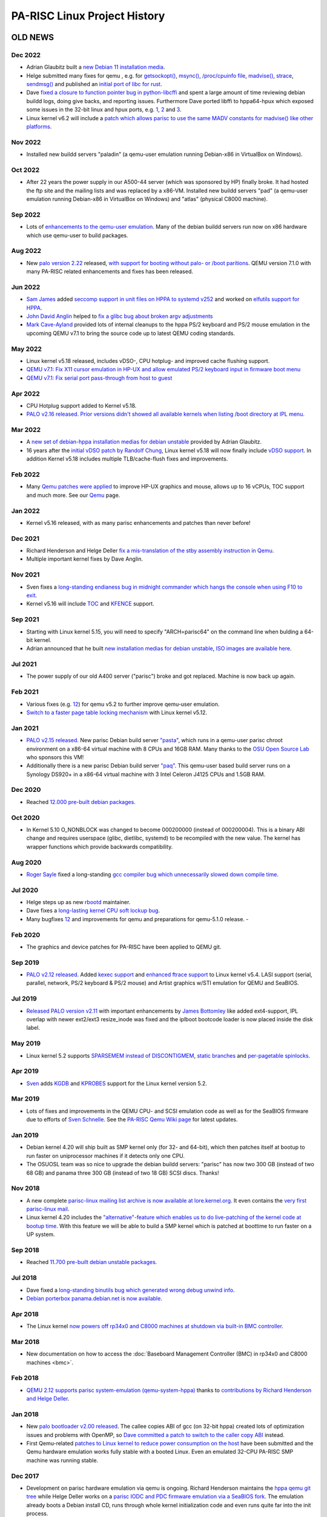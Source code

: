 =============================
PA-RISC Linux Project History
=============================

OLD NEWS
========

Dec 2022
~~~~~~~~
- Adrian Glaubitz built a `new Debian 11 installation media
  <https://cdimage.debian.org/cdimage/ports/snapshots/2022-12-09/debian-11.0.0-hppa-NETINST-1.iso>`__.
- Helge submitted many fixes for qemu , e.g. for `getsockopt()
  <https://lists.nongnu.org/archive/html/qemu-devel/2022-12/msg02460.html>`__,
  `msync() <https://lists.nongnu.org/archive/html/qemu-devel/2022-12/msg02218.html>`__,
  `/proc/cpuinfo file <https://lists.nongnu.org/archive/html/qemu-devel/2022-12/msg02218.html>`__,
  `madvise() <https://lists.nongnu.org/archive/html/qemu-devel/2022-12/msg02218.html>`__,
  `strace <https://lists.nongnu.org/archive/html/qemu-devel/2022-12/msg02218.html>`__,
  `sendmsg() <https://lists.nongnu.org/archive/html/qemu-devel/2022-12/msg02218.html>`__
  and published an `initial port of libc for rust
  <https://github.com/rust-lang/libc/pull/3032#issuecomment-1359127774>`__.
- Dave `fixed a closure to function pointer bug in python-libcffi
  <https://bugs.debian.org/cgi-bin/bugreport.cgi?bug=1024271>`__ and
  spent a large amount of time reviewing debian buildd logs, doing give
  backs, and reporting issues. Furthermore Dave ported libffi to
  hppa64-hpux which exposed some issues in the 32-bit linux and hpux
  ports, e.g. `1 <https://github.com/libffi/libffi/issues/756>`__, `2
  <https://github.com/libffi/libffi/issues/755>`__ and `3
  <https://github.com/libffi/libffi/issues/753>`__.
- Linux kernel v6.2 will include a `patch which allows parisc to use the
  same MADV constants for madvise() like other platforms
  <https://git.kernel.org/pub/scm/linux/kernel/git/torvalds/linux.git/commit/?id=71bdea6f798b425bc0003780b13e3fdecb16a010>`__.

Nov 2022
~~~~~~~~
- Installed new buildd servers "paladin" (a qemu-user emulation running
  Debian-x86 in VirtualBox on Windows).

Oct 2022
~~~~~~~~
- After 22 years the power supply in our A500-44 server (which was
  sponsored by HP) finally broke. It had hosted the ftp site and the
  mailing lists and was replaced by a x86-VM. Installed new buildd
  servers "pad" (a qemu-user emulation running Debian-x86 in VirtualBox
  on Windows) and "atlas" (physical C8000 machine).

Sep 2022
~~~~~~~~
- Lots of `enhancements to the qemu-user emulation
  <https://gitlab.com/qemu-project/qemu/-/commit/36cd0aeac3337af06875e08683380389df48ccd0>`__.
  Many of the debian buildd servers run now on x86 hardware which use
  qemu-user to build packages.

Aug 2022
~~~~~~~~
- New `palo version 2.22
  <https://git.kernel.org/pub/scm/linux/kernel/git/deller/palo.git/>`__
  released, `with support for booting without palo- or /boot paritions
  <https://lore.kernel.org/all/15eee327-ff0a-2bea-408d-259158915813@gmx.de/>`__.
  QEMU version 7.1.0 with many PA-RISC related enhancements and fixes
  has been released.

Jun 2022
~~~~~~~~
- `Sam James <mailto:sam@gentoo.org>`__ added `seccomp support in unit
  files on HPPA to systemd v252
  <https://github.com/systemd/systemd/pull/23181>`__ and worked on
  `elfutils support for HPPA
  <https://lists.debian.org/debian-hppa/2022/02/msg00000.html>`__.
- `John David Anglin <mailto:dave.anglin@bell.net>`__ helped to `fix a
  glibc bug about broken argv adjustments
  <https://sourceware.org/bugzilla/show_bug.cgi?id=29165>`__
- `Mark Cave-Ayland <mailto:mark.cave-ayland@ilande.co.uk>`__ provided
  lots of internal cleanups to the hppa PS/2 keyboard and PS/2 mouse
  emulation in the upcoming QEMU v7.1 to bring the source code up to
  latest QEMU coding standards.

May 2022
~~~~~~~~
- Linux kernel v5.18 released, includes vDSO-, CPU hotplug- and improved
  cache flushing support.
- `QEMU v7.1: Fix X11 cursor emulation in HP-UX and allow emulated PS/2
  keyboard input in firmware boot menu
  <https://git.qemu.org/?p=qemu.git;a=commit;h=78ac2eebbab9150edf5d0d00e3648f5ebb599001>`__
- `QEMU v7.1: Fix serial port pass-through from host to guest
  <https://git.qemu.org/?p=qemu.git;a=commit;h=0234342e0ea9411ad032dac61f3d632536bda789>`__

Apr 2022
~~~~~~~~
- CPU Hotplug support added to Kernel v5.18.
- `PALO v2.16 released. Prior versions didn't showed all available
  kernels when listing /boot directory at IPL menu.
  <http://git.kernel.org/pub/scm/linux/kernel/git/deller/palo.git/>`__

Mar 2022
~~~~~~~~
- A `new set of debian-hppa installation medias for debian unstable
  <https://lists.debian.org/debian-hppa/2022/03/msg00001.html>`__
  provided by Adrian Glaubitz.
- 16 years after the `initial vDSO patch by Randolf Chung
  <https://lore.kernel.org/linux-parisc/4544A34A.6080700@tausq.org/>`__,
  Linux kernel v5.18 will now finally include `vDSO support
  <https://git.kernel.org/pub/scm/linux/kernel/git/torvalds/linux.git/commit/?id=df24e1783e6e0eb3dc0e3ba5a8df3bb0cc537408>`__.
  In addition Kernel v5.18 includes multiple TLB/cache-flush fixes and
  improvements.

Feb 2022
~~~~~~~~
- Many `Qemu patches were applied
  <https://github.com/qemu/qemu/commit/8f3e5ce773c62bb5c4a847f3a9a5c98bbb3b359f>`__
  to improve HP-UX graphics and mouse, allows up to 16 vCPUs, TOC
  support and much more. See our `Qemu <Qemu>`__ page.

Jan 2022
~~~~~~~~
- Kernel v5.16 released, with as many parisc enhancements and patches than never before!

Dec 2021
~~~~~~~~
- Richard Henderson and Helge Deller `fix a mis-translation of the stby
  assembly instruction in Qemu
  <https://lists.nongnu.org/archive/html/qemu-devel/2021-12/msg04501.html>`__.
- Multiple important kernel fixes by Dave Anglin.

Nov 2021
~~~~~~~~
- Sven fixes a `long-standing endianess bug in midnight commander which
  hangs the console when using F10 to exit
  <https://midnight-commander.org/ticket/3887>`__.
- Kernel v5.16 will include `TOC
  <https://git.kernel.org/pub/scm/linux/kernel/git/torvalds/linux.git/commit/?id=bc294838cc3443a2fbec58f8936ad4bd0a0b3055>`__
  and `KFENCE <https://git.kernel.org/pub/scm/linux/kernel/git/torvalds/linux.git/commit/?id=ec5c115050f59114e216212837f1c1ebc54bdfc9>`__
  support.

Sep 2021
~~~~~~~~
- Starting with Linux kernel 5.15, you will need to specify
  "ARCH=parisc64" on the command line when bulding a 64-bit kernel.
- Adrian announced that he built `new installation medias for debian
  unstable <https://lists.debian.org/debian-hppa/2021/09/msg00003.html>`__,
  `ISO images are available here
  <https://cdimage.debian.org/cdimage/ports/snapshots/2021-09-23/>`__.

Jul 2021
~~~~~~~~
- The power supply of our old A400 server ("parisc") broke and got replaced. Machine is now back up again.

Feb 2021
~~~~~~~~
- Various fixes (e.g. `1 <https://lists.nongnu.org/archive/html/qemu-devel/2021-02/msg03433.html>`__\
  `2 <https://lists.nongnu.org/archive/html/qemu-devel/2021-02/msg00298.html>`__)
  for qemu v5.2 to further improve qemu-user emulation.
- `Switch to a faster page table locking mechanism
  <http://git.kernel.org/pub/scm/linux/kernel/git/torvalds/linux.git/commit/?id=b7795074a04669d0a023babf786d29bf67c68783>`__
  with Linux kernel v5.12.

Jan 2021
~~~~~~~~
- `PALO v2.15 released
  <http://git.kernel.org/pub/scm/linux/kernel/git/deller/palo.git/>`__.
  New parisc Debian build server `"pasta"
  <https://buildd.debian.org/status/architecture.php?a=hppa&suite=sid&buildd=buildd_hppa-pasta>`__,
  which runs in a qemu-user parisc chroot environment on a x86-64
  virtual machine with 8 CPUs and 16GB RAM. Many thanks to the `OSU Open
  Source Lab <http://osuosl.org/>`__ who sponsors this VM!
- Additionally there is a new parisc Debian build server `"paq"
  <https://buildd.debian.org/status/architecture.php?a=hppa&suite=sid&buildd=buildd_hppa-paq>`__.
  This qemu-user based build server runs on a Synology DS920+ in a
  x86-64 virtual machine with 3 Intel Celeron J4125 CPUs and 1.5GB RAM.

Dec 2020
~~~~~~~~
- Reached `12.000 pre-built debian packages <http://buildd.debian.org/status/architecture.php?a=hppa&suite=sid>`__.

Oct 2020
~~~~~~~~
- In Kernel 5.10 O_NONBLOCK was changed to become 000200000 (instead of
  000200004). This is a binary ABI change and requires userspace (glibc,
  dietlibc, systemd) to be recompiled with the new value. The kernel has
  wrapper functions which provide backwards compatibility.

Aug 2020
~~~~~~~~
- `Roger Sayle <mailto:roger@nextmovesoftware.com>`__ fixed a
  long-standing `gcc compiler bug which unnecessarily slowed down
  compile time <https://gcc.gnu.org/bugzilla/show_bug.cgi?id=87256>`__.

Jul 2020
~~~~~~~~
- Helge steps up as new `rbootd <https://git.kernel.org/pub/scm/linux/kernel/git/deller/rbootd.git/>`__
  maintainer.
- Dave fixes a `long-lasting kernel CPU soft lockup bug
  <https://git.kernel.org/pub/scm/linux/kernel/git/torvalds/linux.git/commit/?id=be6577af0cef934ccb036445314072e8cb9217b9>`__.
- Many bugfixes `1 <https://git.qemu.org/?p=qemu.git;a=commit;h=79826f99feb7222b7804058f0b4ace9ee0546361>`__\
  `2 <https://git.qemu.org/?p=qemu.git;a=commit;h=b1af755c33bf0d690553a5ccd93689dfd15a98e8>`__
  and improvements for qemu and preparations for qemu-5.1.0 release.  - 

Feb 2020
~~~~~~~~
- The graphics and device patches for PA-RISC have been applied to QEMU git.

Sep 2019
~~~~~~~~
- `PALO v2.12 released
  <http://git.kernel.org/pub/scm/linux/kernel/git/deller/palo.git/>`__.
  Added `kexec support <http://git.kernel.org/pub/scm/linux/kernel/git/torvalds/linux.git/commit/?id=fc697dc0c26a5908d467454e49440862d7fe96d0>`__
  and `enhanced ftrace support <http://git.kernel.org/pub/scm/linux/kernel/git/torvalds/linux.git/commit/?id=52a22e6c27be9089fdd9c4e1857939f0dec8f57c>`__
  to Linux kernel v5.4. LASI support (serial, parallel, network, PS/2
  keyboard & PS/2 mouse) and Artist graphics w/STI emulation for QEMU
  and SeaBIOS.

Jul 2019
~~~~~~~~
- `Released PALO version v2.11
  <http://git.kernel.org/pub/scm/linux/kernel/git/deller/palo.git/>`__
  with important enhancements by `James Bottomley
  <mailto:James.Bottomley@HansenPartnership.com>`__ like added
  ext4-support, IPL overlap with newer ext2/ext3 resize_inode was fixed
  and the iplboot bootcode loader is now placed inside the disk label.

May 2019
~~~~~~~~
- Linux kernel 5.2 supports `SPARSEMEM instead of DISCONTIGMEM
  <http://git.kernel.org/pub/scm/linux/kernel/git/torvalds/linux.git/commit/?id=dbdf0760990583649bfaca75fd98f76afd5f3905>`__,
  `static branches <http://git.kernel.org/pub/scm/linux/kernel/git/torvalds/linux.git/commit/?id=62217beb394e654bbd2bb87c533dadd2d8bf62c6>`__
  and `per-pagetable spinlocks <http://git.kernel.org/pub/scm/linux/kernel/git/torvalds/linux.git/commit/?id=b37d1c1898b288c69f3dc9267bc2c41af06f4a4b>`__.

Apr 2019
~~~~~~~~
- `Sven <mailto:svens@stackframe.org>`__ adds `KGDB
  <http://parisc.wiki.kernel.org/index.php/KGDB>`__ and `KPROBES
  <http://lwn.net/Articles/132196/>`__ support for the Linux kernel
  version 5.2.

Mar 2019
~~~~~~~~
- Lots of fixes and improvements in the QEMU CPU- and SCSI emulation
  code as well as for the SeaBIOS firmware due to efforts of `Sven
  Schnelle <mailto:svens@stackframe.org>`__. See the `PA-RISC Qemu Wiki
  page <http://parisc.wiki.kernel.org/index.php/Qemu>`__ for latest
  updates.

Jan 2019
~~~~~~~~
- Debian kernel 4.20 will ship built as SMP kernel only (for 32- and
  64-bit), which then patches itself at bootup to run faster on
  uniprocessor machines if it detects only one CPU.
- The OSUOSL team was so nice to upgrade the debian buildd servers:
  "parisc" has now two 300 GB (instead of two 68 GB) and panama three
  300 GB (instead of two 18 GB) SCSI discs. Thanks!

Nov 2018
~~~~~~~~
- A new complete `parisc-linux mailing list archive is now available at
  lore.kernel.org <http://lore.kernel.org/linux-parisc/>`__. It even
  contains the `very first parisc-linux mail
  <http://lore.kernel.org/linux-parisc/Pine.LNX.4.04.9901291134480.1532-100000@sprite.osfi-bsif.gc.ca/>`__.
- Linux kernel 4.20 includes the `"alternative"-feature which enables us
  to do live-patching of the kernel code at bootup time
  <http://git.kernel.org/pub/scm/linux/kernel/git/torvalds/linux.git/commit/?id=3847dab77421867fbc77faacb2f377d44e729e1b>`__.
  With this feature we will be able to build a SMP kernel which is
  patched at boottime to run faster on a UP system.

Sep 2018
~~~~~~~~
- Reached `11.700 pre-built debian unstable packages <http://buildd.debian.org/status/architecture.php?a=hppa&suite=sid>`__.

Jul 2018
~~~~~~~~
- Dave fixed a `long-standing binutils bug which generated wrong debug
  unwind info <http://sourceware.org/ml/binutils/2018-07/msg00474.html>`__.
- `Debian porterbox panama.debian.net is now available <http://db.debian.org/machines.cgi?host=panama>`__.

Apr 2018
~~~~~~~~
- The Linux kernel `now powers off rp34x0 and C8000 machines at shutdown
  via built-in BMC controller <http://git.kernel.org/pub/scm/linux/kernel/git/torvalds/linux.git/commit/?id=c6185e285c5c7cfeab739bae7f206ced695f09c7>`__.

Mar 2018
~~~~~~~~
- New documentation on how to access the :doc:`Baseboard Management
  Controller (BMC) in rp34x0 and C8000 machines <bmc>`.

Feb 2018
~~~~~~~~
- `QEMU 2.12 supports parisc system-emulation (qemu-system-hppa)
  <Qemu>`__ thanks to `contributions by Richard Henderson and Helge
  Deller <https://git.qemu.org/?p=qemu.git;a=commit;h=b05631954d6dfe93340d516660397e2c1a2a5dd6>`__.

Jan 2018
~~~~~~~~
- New `palo bootloader v2.00 released
  <http://git.kernel.org/pub/scm/linux/kernel/git/deller/palo.git/>`__.
  The callee copies ABI of gcc (on 32-bit hppa) created lots of
  optimization issues and problems with OpenMP, so `Dave committed a
  patch to switch to the caller copy ABI
  <http://gcc.gnu.org/ml/gcc-patches/2018-01/msg01518.html>`__ instead.
- First Qemu-related `patches to Linux kernel to reduce power
  consumption on the host <http://git.kernel.org/pub/scm/linux/kernel/git/torvalds/linux.git/commit/?id=310d82784fb4d60c80569f5ca9f53a7f3bf1d477>`__
  have been submitted and the Qemu hardware emulation works fully stable
  with a booted Linux. Even an emulated 32-CPU PA-RISC SMP machine was
  running stable.

Dec 2017
~~~~~~~~
- Development on parisc hardware emulation via qemu is ongoing. Richard
  Henderson maintains the `hppa qemu git tree
  <https://github.com/rth7680/qemu/commits/tgt-hppa-softmmu>`__ while
  Helge Deller works on a `parisc IODC and PDC firmware emulation via a
  SeaBIOS fork <https://github.com/hdeller/seabios-hppa/commits/parisc_firmware>`__.
  The emulation already boots a Debian install CD, runs through whole
  kernel initialization code and even runs quite far into the init
  process.

Sep 2017
~~~~~~~~
- New Debian-9 installer image is now available at `official cdimage
  places <https://cdimage.debian.org/cdimage/ports/>`__. Many thanks to
  Adrian Glaubitz!
- Kernel 4.14 includes full support for Page Deallocation Table (PDT),
  the UBSAN checker and kernel self-decompressor.

Aug 2017
~~~~~~~~
- Kernel 4.13 includes initial Page Deallocation Table (PDT) support to
  avoid using broken memory by the Linux kernel.
- Dave submitted all outstanding patches for hppa to glibc v2.26.
  Linuxthread support was dropped and switched to the generic nptl
  support instead. Unwinding was fixed to support pthread cancellation.
- Thomas Bogendoerfer fixed the PCI memory bar assignment on Dino/Cujo
  machines and as such got ATI graphic cards to work on such machines.
- New `palo bootloader v1.99 released
  <https://git.kernel.org/pub/scm/linux/kernel/git/deller/palo.git/>`__
  which fixes problems when loading huge kernels, e.g. with kernel UBSAN
  support enabled.

June 2017
~~~~~~~~~
- `Mike Hosken announced a new set of Debian 9 installation medias
  <https://lists.debian.org/debian-hppa/2017/06/msg00006.html>`__ which
  are `available for download
  <http://prometheus.parisc-linux.org/debian-cd/>`__
- New `palo bootloader v1.98 released
  <https://git.kernel.org/pub/scm/linux/kernel/git/deller/palo.git/>`__
  which fixes serial console on rp3410 and rp3440 servers.
- There are now `more than 11.600 pre-built debian unstable packages
  <https://buildd.debian.org/status/architecture.php?a=hppa&suite=sid>`__
  available.

May 2017
~~~~~~~~
- `Roberto C. Sánchez <mailto:roberto@debian.org>`__ sponsored a `HP
  rp3410 server
  <http://www.openpa.net/systems/hp-9000_rp3410_rp3440.html>`__ with
  :doc:`one 800 MHz PA8900 CPU which we upgraded to 5 GB RAM and added a 146
  GB hard disc <rp3410>`. The server is now reachable as
  `panama.parisc-linux.org <https://monitor.jrtc27.com/>`__ and acts as
  a debian buildd machine. `Hosting is sponsored by OSU Open Source Lab
  <http://osuosl.org/>`__. Thanks to all people involved, especially to
  the great system administrators at OSUOSL (Samarendra Hedaoo and
  Justin Dugger).

Apr 2017
~~~~~~~~
- John Paul Adrian Glaubitz and James Clarke made the `debian-installer
  available in debian-ports repositories
  <https://lists.debian.org/debian-powerpc/2017/04/msg00023.html>`__

Feb 2017
~~~~~~~~
- Alan Modra and Dave Anglin `fix pie support on hppa
  <https://sourceware.org/git/gitweb.cgi?p=binutils-gdb.git;h=8a3cacb06d6ecfbe3ab0e0059bf6a4eb8b4b9dc6>`__
  and `add -z relro support to binutils <https://sourceware.org/bugzilla/show_bug.cgi?id=21000>`__

Jan 2017
~~~~~~~~
- `New Debian-9 installation CDs
  <https://lists.debian.org/debian-hppa/2017/01/msg00001.html>`__ by
  Mike Hosken. Reached `more than 11.500 pre-built debian unstable
  packages <https://buildd.debian.org/status/architecture.php?a=hppa&suite=sid>`__.

Dec 2016
~~~~~~~~
- Reached more than 11.400 pre-built debian unstable packages. John
  David Anglin and John Paul Adrian Glaubitz fix the `Firefox webbrowser
  <https://buildd.debian.org/status/package.php?p=firefox&suite=sid>`__
  with help of Michael Karcher. The debian buildd servers switched to a
  unified automated build setup by James Clarke. Status of the buildds
  can be seen at https://monitor.jrtc27.com/

Nov 2016
~~~~~~~~
- `Richard Henderson announced initial work on a user-only target of
  hppa to QEMU
  <https://marc.info/?l=glibc-alpha&m=147869603031638&w=2>`__. The
  website and domain http://pateam.org has expired and all content is
  now archived at http://pateam.parisc-linux.org/. Thanks to Thibaut
  Varene for his work on pateam.org.

Oct 2016
~~~~~~~~
- New `palo v1.96 bugfix release available
  <https://git.kernel.org/cgit/linux/kernel/git/deller/palo.git/>`__.

Sep 2016
~~~~~~~~
- Reached more than 11.300 pre-built debian unstable packages. Linux
  Kernel 4.7 now `includes a high-resolution timer
  <http://git.kernel.org/cgit/linux/kernel/git/torvalds/linux.git/commit/?id=54b668009076caddbede8fde513ca2c982590bfe>`__
  based on the cr16 clocksource. Debian perl transition finished. Debian
  Linux Kernel 4.7.5 available.

Aug 2016
~~~~~~~~
- Debian transitions to gcc-6 and boost1.61, Debian on hppa changes the
  default mpi implementation from mpich to openmpi

Jul 2016
~~~~~~~~
- Reached more than 11.200 pre-built debian unstable packages.

Jun 2016
~~~~~~~~
- Reached more than 11.100 pre-built debian unstable packages.

Apr 2016
~~~~~~~~
- Linux kernel 4.7 got improved kernel ftrace support, kernel regset
  support and a native high-resolution clock/timing support. Additional
  debian buildd make server added (savaria.parisc-linux.org).

Mar 2016
~~~~~~~~
- Solved a `bug in gcc-4.9 (and higher)
  <https://gcc.gnu.org/bugzilla/show_bug.cgi?id=70188>`__ which `crashes
  kernel 4.3+ in the SCSI/block layer
  <http://article.gmane.org/gmane.linux.ports.parisc/26425>`__.

Feb 2016
~~~~~~~~
- We now have more than 11.000 pre-built debian unstable packages. Many
  bugs in kernel and userspace were fixed.

Jan 2016
~~~~~~~~
- Reached more than 10.900 pre-built debian unstable packages.

Dec 2015
~~~~~~~~
- `Huge Page support for PA-RISC was added to the Linux Kernel
  <http://git.kernel.org/cgit/linux/kernel/git/torvalds/linux.git/commit/?id=736d2169338a50c8814efc186b5423aee43b0c68>`__.
- A long-standing `syscall restart bug was fixed
  <http://git.kernel.org/cgit/linux/kernel/git/torvalds/linux.git/commit/?id=71a71fb5374a23be36a91981b5614590b9e722c3>`__.

Oct 2015
~~~~~~~~
- Dave & Helge fixed some bugs in `gcc
  <https://gcc.gnu.org/bugzilla/show_bug.cgi?id=68079>`__ and `glibc
  <https://sourceware.org/bugzilla/show_bug.cgi?id=19170>`__ which e.g.
  fixed the build of Qt5/KDE packages. For the first time ever we now
  have more pre-built debian packages than alpha or ppc64 and reached
  more than 10.800 packages.

Sep 2015
~~~~~~~~
- We have an additional Debian buildd server (phantom.parisc-linux.org
  with 4 x 1 GHz PA8900 CPUs, 12 GB RAM, 120 GB SSD) online. Dave `fixed
  64bit CAS LWS so that we will get 64bit gcc atomic builtins
  <http://git.kernel.org/cgit/linux/kernel/git/torvalds/linux.git/commit/?id=1b59ddfcf1678de38a1f8ca9fb8ea5eebeff1843>`__.
  Helge `fixed boot problems because of early serial port irqs on C8000
  with PA8900 CPUs
  <http://git.kernel.org/cgit/linux/kernel/git/torvalds/linux.git/commit/?id=b1b4e435e4ef7de77f07bf2a42c8380b960c2d44>`__.

Aug 2015
~~~~~~~~
- One of our buildd servers (hpviz) died. Debian-ports archive is now
  integrated with Debian buildd service again.

Jul 2015
~~~~~~~~
- Reached more than 10.700 pre-built debian unstable packages.

Jun 2015
~~~~~~~~
- Reached more than 10.600 pre-built debian unstable packages.

Apr 2015
~~~~~~~~
- Reached more than 10.520 pre-built debian unstable packages which is
  just around 60 packages less than the leading debian-ports
  architectures alpha and ppc64.

Mar 2015
~~~~~~~~
- Installation numbers of hppa debian machines grow to 25 in the `Debian
  Popularity Contest <http://popcon.debian.org>`__.

Feb 2015
~~~~~~~~
- `DEBIAN 8.0 (jessie) Installer images
  <http://ftp.debian-ports.org/debian-cd/hppa/debian-8.0/>`__ and
  `Installation instructions <Debian_Ports_Installation>`__ now
  available.

Jan 2015
~~~~~~~~
- Compared to other architectures on debian-ports, the PA-RISC / HPPA
  architecture now has the most number of packages up-to-date:
  http://buildd.debian-ports.org/stats/graph2-week-big.png

Dec 2014
~~~~~~~~
- Full range of gcc atomic builtins committed into gcc-4.9 which helped
  us to build packages which were not posible before (in total we are
  now at 10.400 prebuilt debian packages).

Nov 2014
~~~~~~~~
- We now fully support systemd with debian packages glibc-2.19-13 and
  linux-image-3.16.0-4 (kernel 3.16.7).
- The `contents of the parisc-linux kernel mailinglist were imported
  into gmane.org archive <http://dir.gmane.org/gmane.linux.ports.parisc>`__

Oct 2014
~~~~~~~~
- Reached 10.300 pre-built debian unstable packages.
- `Upcoming patches to support systemd on hppa
  <https://patchwork.kernel.org/patch/5048751>`__

Sep 2014
~~~~~~~~
- Browsers will now automatically be transferred to this Wiki if one
  visits http://www.parisc-linux.org.
- We now have more than 10.200 pre-built debian unstable packages.

Aug 2014
~~~~~~~~
- We now have more than 10.100 pre-built debian unstable packages.
- Helge Deller now owns and maintains the parisc-linux domain.

Jul 2014
~~~~~~~~
- New `Debian unstable installer images available
  <Debian_Ports_Installation>`__.
- Reached more than 10.000 pre-built debian unstable packages.

Jun 2014
~~~~~~~~
- The A500-44 is up and running as additional debian buildd server at
  http://parisc.osuosl.org.
- Kernel 3.15 is out.
- Added a very fast 4-way 1GHz C8000 machine with 250GB SATA SSD drive
  as additional Debian buildd server (sibaris.parisc-linux.org), machine
  and hosting sponsored by `Bálint Sándor Németh
  <mailto:pannonmage@googlemail.com>`__.

May 2014
~~~~~~~~
- More than 9900 debian packages built.
- Kernel 3.15 will be the most best kernel ever.
- The A500 (mkhppa3) buildd which was sponsored and hosted by ESIEE
  sadly died.

Apr 2014
~~~~~~~~
- The PARISC boot loader palo is back in debian unstable.
- More than 9750 debian packages built.

Mar 2014
~~~~~~~~
- The A500-44 which hosted our main webpage is being moved to OSUOSL.org.
- More than 9500 debian packages built.

Feb 2014
~~~~~~~~
- The new parisc Wiki is now at http://parisc.wiki.kernel.org. Contents
  of the old Wiki at wiki.parisc-linux.org was moved and the webpage
  redirects here.

Jan 2014
~~~~~~~~
- Updated :doc:`Debian unstable install instructions <debian_ports_installation>`.
- More than `8000 newly built native
  Debian packages <http://buildd.debian-ports.org/stats>`__ available.

Dec 2013
~~~~~~~~
- `5 buildd servers for debian unstable online <http://unstable.buildd.net/index-hppa.html>`__.
- The servers hpviz and rio including hosting are sponsored by Dave Land (http://landcomp.net).
- Stable Debian kernel 3.12 available.

Aug 2013
~~~~~~~~
- Linux kernel 3.11 supports C8000 workstation (SMP, serial port, FireGL
  card, BMC, ...)

Apr 2013
~~~~~~~~
- Website updated, added :doc:`Debian ports installation instructions
  <debian_ports_installation>` and updated :doc:`TODO <todo>` list.

Mar 2013
~~~~~~~~
- Debian 7.0 (wheezy) without HPPA.


Feb 2013
~~~~~~~~
- Many PA-RISC Linux kernel patches have been integrated into Kernel
  3.8. Stability will improve even further with kernel 3.9.

Feb 2012
~~~~~~~~
- Website is back up! Work continues on the debian-ports support for HPPA.

Sep 2010
~~~~~~~~
- HPPA dropped as an official release architecture for squeeze.

Sep 2009
~~~~~~~~
- NPTL transition is ready, thanks to the efforts of Carlos!

Feb 2009
~~~~~~~~
- Debian 5.0!

Apr 2007
~~~~~~~~
- Debian 4.0!

Jul 2006
~~~~~~~~
- James fixes (mostly) parisc-linux on PA8800! w00t!

Mar 2006
~~~~~~~~
- Fixed stifb on 64-bit machines. X now works with a 64-bit kernel!

Dec 2005
~~~~~~~~
- Fixed framebuffer console on 32bit HCRX graphic cards

Dec 2005
~~~~~~~~
- PCMCIA support added (e.g. used in Tadpole PA-RISC laptops)

Jun 2005
~~~~~~~~
- Debian 3.1!

Mar 2005
~~~~~~~~
- The parisc-linux patch set is less than 200K for the first time ever!
  Thanks to willy for doing such a great job pushing patches upstream!

Jun 2004   
~~~~~~~~
- Support for PA8800/zx1 committed!

PROJECT HISTORY
===============
.. image:: media/www_parisc-linux_org-front.jpg
   :width: 400px
   :align: right

.. image:: media/www_parisc-linux_org-back.jpg
   :width: 400px
   :align: right

.. image:: media/sibaris.jpg
   :width: 400px
   :align: right

.. image:: media/rp3410_panama_front.jpg
   :width: 400px
   :align: right

.. image:: media/rp3410_panama_back.jpg
   :width: 400px
   :align: right

December 1, 2000
~~~~~~~~~~~~~~~~
The PA-RISC web site has moved to www.parisc-linux.org domain. Besides
the appearance of the Linuxcare penguin Lux (in gear suitable for
working on the PA-RISC engine), the PA-RISC site is fresh with a content
update, face lift and co-branding with HP.

December 15, 1999
~~~~~~~~~~~~~~~~~
The Puffin Group and Linuxcare join forces, providing us all with
additional resources and backing to dedicate to the porting effort. In
fact, we are now working even more closely with Hewlett-Packard. While
we were in California getting all the details sorted out, a number of
people posted to the mailing list with concerns that the project was
dead. This couldn't be further from the truth. Martin Fink from HP
posted the following message to help clear up the misunderstanding:
http://puffin.external.hp.com/mailing-lists/parisc-linux/1999/12-Dec/0073.html.

November 19, 1999
~~~~~~~~~~~~~~~~~
Hewlett-Packard, in cooperation with The Puffin Group, has released the
source code to their SOM linker product.

August 16, 1999
~~~~~~~~~~~~~~~
The source code repository is now `cross-referenced
<http://puffin.external.hp.com/lxr/source>`__ online.

July 6, 1999
~~~~~~~~~~~~
Philipp Rumpf gets interruptions working, you can now enter them and the
system returns from them.

June 26-27, 1999
~~~~~~~~~~~~~~~~
Matthew Wilcox and Thomas Bogendoerfer in cooperation with HP
demonstrate the booting Linux kernel at LinuxTag '99 in Kaiserslautern,
Germany.

June 25, 1999
~~~~~~~~~~~~~
Helge Deller boots the first time Linux on a 715/64 PA-RISC machine
which promptly dies after displaying kernel version information. Much
celebration.

May 19-24, 1999
~~~~~~~~~~~~~~~
The Puffin Group hosts Bird of Feather session at Linux Expo, and
participates in HP's booth. Tremendous interest and support shown for
the project.

May 15, 1999
~~~~~~~~~~~~
HP, through the The Puffin Group, distributes A180C machines to developers.

March 9, 1999
~~~~~~~~~~~~~
HP releases first round of documentation on the basic boot up sequence
and PDC interfaces. See the [/documentation/index.html Documentation]
section on this page.

March 1999
~~~~~~~~~~
Hewlett-Packard Formally Sponsors Project - At Linux World Expo on March
1st, HP officially announces its support and endorsement of the PARISC
Linux project. They promised to provide marketing and technical
resources to the project, and talks began towards releasing
documentation and hardware through The Puffin Group.

HP, in conjunction with The Puffin Group, releases documents - On March
9th, HP releases documentation regarding the basic bootup sequence and
PDC interfaces. See the [/documentation/index.html Documentation]
section.

February 1999
~~~~~~~~~~~~~
Establishing the Framework - Christopher Beard sets up the web pages and
mailing lists, with Phil Schwan configuring the CVS repository. The web
pages are then added to several Linux development sites, and there is a
noticable increase in interest in the project.

The Cross-Compiler - Paul Lahaie joins the project, working with Alex
deVries on the cross-compiler, based on egcs 1.1.1 and the mkLinux
patches.

Boot Loader - Jason Eckhardt releases the first test boot image for
bootstrapping, Alex packages the rpmboot package, so now you can boot
*something*.

January 1999
~~~~~~~~~~~~
Getting Machines into the Hands of Developers - Neil Van Dyke offers up
a machine on loan to the project, with Michael Fratoni of Boston
assisting with shipping arrangements.

Martin Petersen joins the development team, with limited access to
several systems.

Work continues on getting machines to people who need them, as well as
getting the proper adapters for monitors and serial consoles.

October 1998
~~~~~~~~~~~~
The PARISC Linux Project Officially Begins - Conceived by Christopher
Beard and Alex deVries over lunch at the `Atlanta Linux Showcase
<http://linuxshowcase.org/>`__, with Travis Melhiser offering up a
machine to be used for development.

The Puffin Group Formally Sponsors the Project - The Puffin Group, a
Linux development and consulting firm, formally sponsors the project
providing server space and programming resources.

